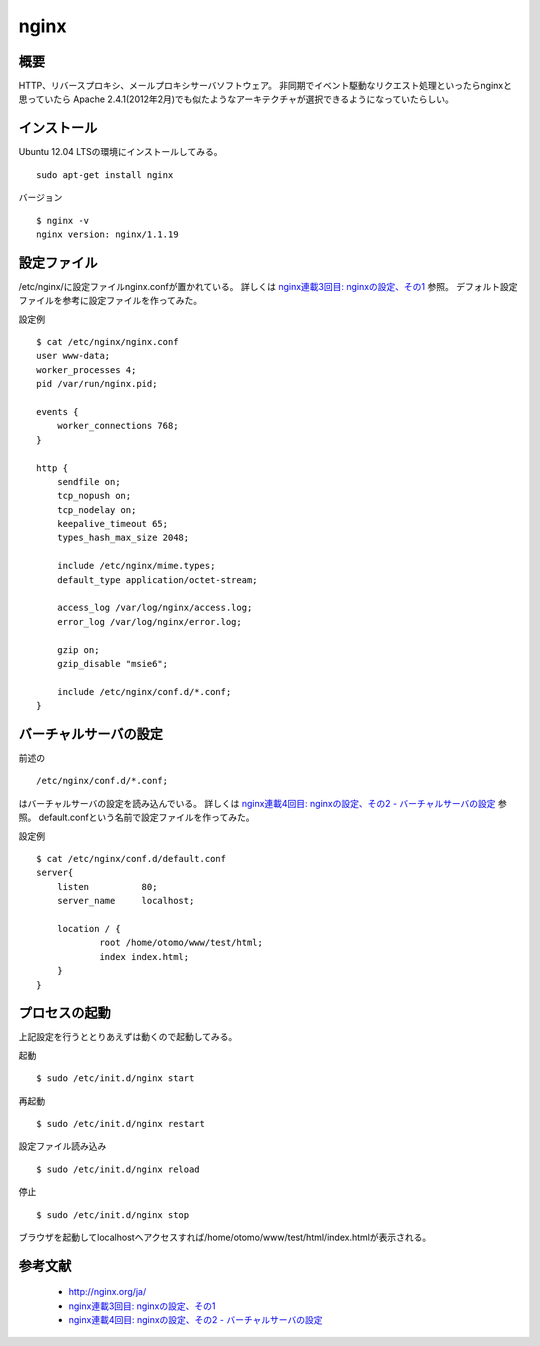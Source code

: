 =======
nginx
=======

概要
------

HTTP、リバースプロキシ、メールプロキシサーバソフトウェア。
非同期でイベント駆動なリクエスト処理といったらnginxと思っていたら
Apache 2.4.1(2012年2月)でも似たようなアーキテクチャが選択できるようになっていたらしい。

インストール
--------------

Ubuntu 12.04 LTSの環境にインストールしてみる。

::

    sudo apt-get install nginx

バージョン

::

    $ nginx -v
    nginx version: nginx/1.1.19

設定ファイル
--------------

/etc/nginx/に設定ファイルnginx.confが置かれている。
詳しくは `nginx連載3回目: nginxの設定、その1 <http://heartbeats.jp/hbblog/2012/02/nginx03.html>`_ 参照。
デフォルト設定ファイルを参考に設定ファイルを作ってみた。

設定例

::

    $ cat /etc/nginx/nginx.conf
    user www-data;
    worker_processes 4;
    pid /var/run/nginx.pid;

    events {
    	worker_connections 768;
    }

    http {
    	sendfile on;
    	tcp_nopush on;
    	tcp_nodelay on;
    	keepalive_timeout 65;
    	types_hash_max_size 2048;

    	include /etc/nginx/mime.types;
    	default_type application/octet-stream;

    	access_log /var/log/nginx/access.log;
    	error_log /var/log/nginx/error.log;

    	gzip on;
    	gzip_disable "msie6";

    	include /etc/nginx/conf.d/*.conf;
    }

バーチャルサーバの設定
----------------------------

前述の

::

    /etc/nginx/conf.d/*.conf;

はバーチャルサーバの設定を読み込んでいる。
詳しくは `nginx連載4回目: nginxの設定、その2 - バーチャルサーバの設定  <http://heartbeats.jp/hbblog/2012/04/nginx04.html>`_ 参照。
default.confという名前で設定ファイルを作ってみた。

設定例

::

    $ cat /etc/nginx/conf.d/default.conf 
    server{
    	listen		80;
    	server_name	localhost;

    	location / {
    		root /home/otomo/www/test/html;
    		index index.html;
    	}
    }

プロセスの起動
----------------

上記設定を行うととりあえずは動くので起動してみる。

起動

::

    $ sudo /etc/init.d/nginx start

再起動

::

    $ sudo /etc/init.d/nginx restart

設定ファイル読み込み

::

    $ sudo /etc/init.d/nginx reload

停止

::

    $ sudo /etc/init.d/nginx stop

ブラウザを起動してlocalhostへアクセスすれば/home/otomo/www/test/html/index.htmlが表示される。

参考文献
----------

 * http://nginx.org/ja/
 * `nginx連載3回目: nginxの設定、その1 <http://heartbeats.jp/hbblog/2012/02/nginx03.html>`_ 
 * `nginx連載4回目: nginxの設定、その2 - バーチャルサーバの設定  <http://heartbeats.jp/hbblog/2012/04/nginx04.html>`_
